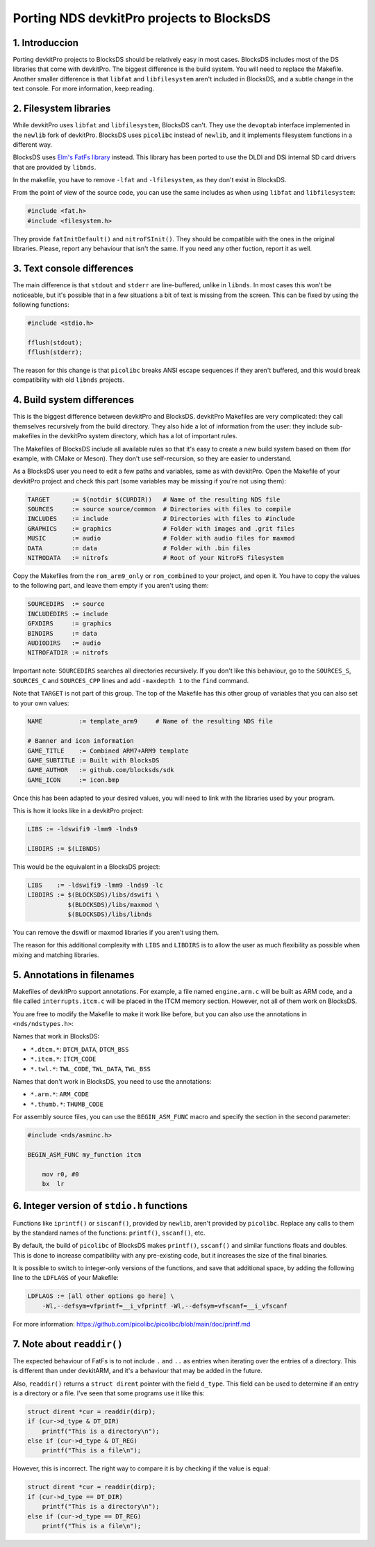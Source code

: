 ##########################################
Porting NDS devkitPro projects to BlocksDS
##########################################

1. Introduccion
===============

Porting devkitPro projects to BlocksDS should be relatively easy in most cases.
BlocksDS includes most of the DS libraries that come with devkitPro. The biggest
difference is the build system. You will need to replace the Makefile. Another
smaller difference is that ``libfat`` and ``libfilesystem`` aren't included in
BlocksDS, and a subtle change in the text console. For more information, keep
reading.

2. Filesystem libraries
=======================

While devkitPro uses ``libfat`` and ``libfilesystem``, BlocksDS can't. They use
the ``devoptab`` interface implemented in the ``newlib`` fork of devkitPro.
BlocksDS uses ``picolibc`` instead of ``newlib``, and it implements filesystem
functions in a different way.

BlocksDS uses `Elm's FatFs library <http://elm-chan.org/fsw/ff/00index_e.html>`_
instead. This library has been ported to use the DLDI and DSi internal SD card
drivers that are provided by ``libnds``.

In the makefile, you have to remove ``-lfat`` and ``-lfilesystem``, as they
don't exist in BlocksDS.

From the point of view of the source code, you can use the same includes as when
using ``libfat`` and ``libfilesystem``:

.. code:: c

    #include <fat.h>
    #include <filesystem.h>

They provide ``fatInitDefault()`` and ``nitroFSInit()``. They should be
compatible with the ones in the original libraries. Please, report any behaviour
that isn't the same. If you need any other fuction, report it as well.

3. Text console differences
===========================

The main difference is that ``stdout`` and ``stderr`` are line-buffered, unlike
in ``libnds``. In most cases this won't be noticeable, but it's possible that in
a few situations a bit of text is missing from the screen. This can be fixed by
using the following functions:

.. code:: c

    #include <stdio.h>

    fflush(stdout);
    fflush(stderr);

The reason for this change is that ``picolibc`` breaks ANSI escape sequences if
they aren't buffered, and this would break compatibility with old ``libnds``
projects.

4. Build system differences
===========================

This is the biggest difference between devkitPro and BlocksDS. devkitPro
Makefiles are very complicated: they call themselves recursively from the build
directory. They also hide a lot of information from the user: they include
sub-makefiles in the devkitPro system directory, which has a lot of important
rules.

The Makefiles of BlocksDS include all available rules so that it's easy to
create a new build system based on them (for example, with CMake or Meson). They
don't use self-recursion, so they are easier to understand.

As a BlocksDS user you need to edit a few paths and variables, same as with
devkitPro. Open the Makefile of your devkitPro project and check this part (some
variables may be missing if you're not using them):

.. code:: make

    TARGET      := $(notdir $(CURDIR))   # Name of the resulting NDS file
    SOURCES     := source source/common  # Directories with files to compile
    INCLUDES    := include               # Directories with files to #include
    GRAPHICS    := graphics              # Folder with images and .grit files
    MUSIC       := audio                 # Folder with audio files for maxmod
    DATA        := data                  # Folder with .bin files
    NITRODATA   := nitrofs               # Root of your NitroFS filesystem

Copy the Makefiles from the ``rom_arm9_only`` or ``rom_combined`` to your
project, and open it. You have to copy the values to the following part, and
leave them empty if you aren't using them:

.. code:: make

    SOURCEDIRS  := source
    INCLUDEDIRS := include
    GFXDIRS     := graphics
    BINDIRS     := data
    AUDIODIRS   := audio
    NITROFATDIR := nitrofs

Important note: ``SOURCEDIRS`` searches all directories recursively. If you
don't like this behaviour, go to the ``SOURCES_S``, ``SOURCES_C`` and
``SOURCES_CPP`` lines and add ``-maxdepth 1`` to the ``find`` command.

Note that ``TARGET`` is not part of this group. The top of the Makefile has this
other group of variables that you can also set to your own values:

.. code:: make

    NAME          := template_arm9     # Name of the resulting NDS file

    # Banner and icon information
    GAME_TITLE    := Combined ARM7+ARM9 template
    GAME_SUBTITLE := Built with BlocksDS
    GAME_AUTHOR   := github.com/blocksds/sdk
    GAME_ICON     := icon.bmp

Once this has been adapted to your desired values, you will need to link with
the libraries used by your program.

This is how it looks like in a devkitPro project:

.. code:: make

    LIBS := -ldswifi9 -lmm9 -lnds9

    LIBDIRS := $(LIBNDS)

This would be the equivalent in a BlocksDS project:

.. code:: make

    LIBS    := -ldswifi9 -lmm9 -lnds9 -lc
    LIBDIRS := $(BLOCKSDS)/libs/dswifi \
               $(BLOCKSDS)/libs/maxmod \
               $(BLOCKSDS)/libs/libnds

You can remove the dswifi or maxmod libraries if you aren't using them.

The reason for this additional complexity with ``LIBS`` and ``LIBDIRS`` is to
allow the user as much flexibility as possible when mixing and matching
libraries.

5. Annotations in filenames
===========================

Makefiles of devkitPro support annotations. For example, a file named
``engine.arm.c`` will be built as ARM code, and a file called
``interrupts.itcm.c`` will be placed in the ITCM memory section. However, not
all of them work on BlocksDS.

You are free to modify the Makefile to make it work like before, but you can
also use the annotations in ``<nds/ndstypes.h>``:

Names that work in BlocksDS:

- ``*.dtcm.*``:  ``DTCM_DATA``, ``DTCM_BSS``
- ``*.itcm.*``: ``ITCM_CODE``
- ``*.twl.*``: ``TWL_CODE``, ``TWL_DATA``, ``TWL_BSS``

Names that don't work in BlocksDS, you need to use the annotations:

- ``*.arm.*``: ``ARM_CODE``
- ``*.thumb.*``: ``THUMB_CODE``

For assembly source files, you can use the ``BEGIN_ASM_FUNC`` macro and specify
the section in the second parameter:

.. code:: asm

    #include <nds/asminc.h>

    BEGIN_ASM_FUNC my_function itcm

        mov r0, #0
        bx  lr

6. Integer version of ``stdio.h`` functions
===========================================

Functions like ``iprintf()`` or ``siscanf()``, provided by ``newlib``,  aren't
provided by ``picolibc``. Replace any calls to them by the standard names of
the functions: ``printf()``, ``sscanf()``, etc.

By default, the build of ``picolibc`` of BlocksDS makes ``printf()``,
``sscanf()`` and similar functions floats and doubles. This is done to increase
compatibility with any pre-existing code, but it increases the size of the final
binaries.

It is possible to switch to integer-only versions of the functions, and save
that additional space, by adding the following line to the ``LDFLAGS`` of your
Makefile:

.. code:: make

    LDFLAGS := [all other options go here] \
        -Wl,--defsym=vfprintf=__i_vfprintf -Wl,--defsym=vfscanf=__i_vfscanf

For more information: https://github.com/picolibc/picolibc/blob/main/doc/printf.md

7. Note about ``readdir()``
===========================

The expected behaviour of FatFs is to not include ``.`` and ``..`` as entries
when iterating over the entries of a directory. This is different than under
devkitARM, and it's a behaviour that may be added in the future.

Also, ``readdir()`` returns a ``struct dirent`` pointer with the field
``d_type``. This field can be used to determine if an entry is a directory or a
file. I've seen that some programs use it like this:

.. code:: c

    struct dirent *cur = readdir(dirp);
    if (cur->d_type & DT_DIR)
        printf("This is a directory\n");
    else if (cur->d_type & DT_REG)
        printf("This is a file\n");

However, this is incorrect. The right way to compare it is by checking if the
value is equal:

.. code:: c

    struct dirent *cur = readdir(dirp);
    if (cur->d_type == DT_DIR)
        printf("This is a directory\n");
    else if (cur->d_type == DT_REG)
        printf("This is a file\n");
